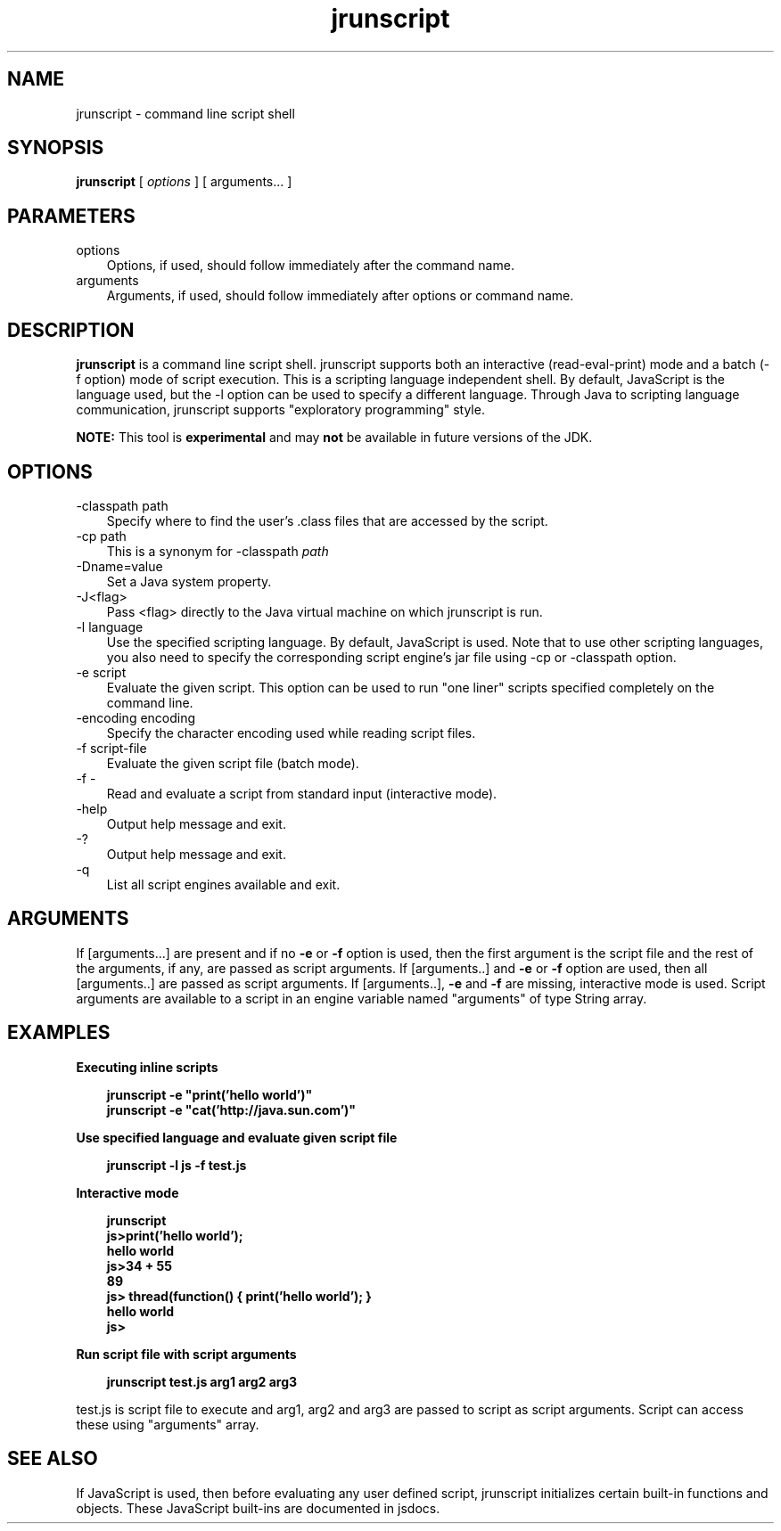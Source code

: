 .'" t
." Copyright 2006 Sun Microsystems, Inc.  All Rights Reserved.
." DO NOT ALTER OR REMOVE COPYRIGHT NOTICES OR THIS FILE HEADER.
."
." This code is free software; you can redistribute it and/or modify it
." under the terms of the GNU General Public License version 2 only, as
." published by the Free Software Foundation.
."
." This code is distributed in the hope that it will be useful, but WITHOUT
." ANY WARRANTY; without even the implied warranty of MERCHANTABILITY or
." FITNESS FOR A PARTICULAR PURPOSE.  See the GNU General Public License
." version 2 for more details (a copy is included in the LICENSE file that
." accompanied this code).
."
." You should have received a copy of the GNU General Public License version
." 2 along with this work; if not, write to the Free Software Foundation,
." Inc., 51 Franklin St, Fifth Floor, Boston, MA 02110-1301 USA.
."
." Please contact Sun Microsystems, Inc., 4150 Network Circle, Santa Clara,
." CA 95054 USA or visit www.sun.com if you need additional information or
." have any questions.
." ` 
.TH jrunscript 1 "06 Aug 2006"
." Generated by html2man

.LP
.SH NAME
jrunscript \- command line script shell
.LP
.SH "SYNOPSIS"
.LP

.LP
.nf
\f3
.fl
\fP\f3jrunscript\fP [ \f2options\fP ] [ arguments... ]
.fl
.fi

.LP
.SH "PARAMETERS"
.LP

.LP
.TP 3
options 
Options, if used, should follow immediately after the command name. 
.TP 3
arguments 
Arguments, if used, should follow immediately after options or command name. 
.LP
.SH "DESCRIPTION"
.LP

.LP
.LP
\f3jrunscript\fP is a command line script shell. jrunscript supports both an interactive (read\-eval\-print) mode and a batch (\-f option) mode of script execution. This is a scripting language independent shell. By default, JavaScript is the language used, but the \-l option can be used to specify a different language. Through Java to scripting language communication, jrunscript supports "exploratory programming" style.
.LP
.LP
\f3NOTE:\fP This tool is \f3experimental\fP and may \f3not\fP be available in future versions of the JDK.
.LP
.SH "OPTIONS"
.LP

.LP
.TP 3
\-classpath path 
Specify where to find the user's .class files that are accessed by the script. 
.TP 3
\-cp path 
This is a synonym for \-classpath \f2path\fP 
.TP 3
\-Dname=value 
Set a Java system property. 
.TP 3
\-J<flag> 
Pass <flag> directly to the Java virtual machine on which jrunscript is run. 
.TP 3
\-l language 
Use the specified scripting language. By default, JavaScript is used. Note that to use other scripting languages, you also need to specify the corresponding script engine's jar file using \-cp or \-classpath option. 
.TP 3
\-e script 
Evaluate the given script. This option can be used to run "one liner" scripts specified completely on the command line. 
.TP 3
\-encoding encoding 
Specify the character encoding used while reading script files. 
.TP 3
\-f script\-file 
Evaluate the given script file (batch mode). 
.TP 3
\-f \- 
Read and evaluate a script from standard input (interactive mode). 
.TP 3
\-help\  
Output help message and exit. 
.TP 3
\-?\  
Output help message and exit. 
.TP 3
\-q\  
List all script engines available and exit. 
.LP
.SH "ARGUMENTS"
.LP
.LP
If [arguments...] are present and if no \f3\-e\fP or \f3\-f\fP option is used, then the first argument is the script file and the rest of the arguments, if any, are passed as script arguments. If [arguments..] and \f3\-e\fP or \f3\-f\fP option are used, then all [arguments..] are passed as script arguments. If [arguments..], \f3\-e\fP and \f3\-f\fP are missing, interactive mode is used. Script arguments are available to a script in an engine variable named "arguments" of type String array.
.LP
.SH "EXAMPLES"
.LP
\f3Executing inline scripts\fP
.LP
.RS 3

.LP
.nf
\f3
.fl
jrunscript \-e "print('hello world')"
.fl
jrunscript \-e "cat('http://java.sun.com')"
.fl
\fP
.fi
.RE

.LP
\f3Use specified language and evaluate given script file\fP
.LP
.RS 3

.LP
.nf
\f3
.fl
jrunscript \-l js \-f test.js
.fl
\fP
.fi
.RE

.LP
\f3Interactive mode\fP
.LP
.RS 3

.LP
.nf
\f3
.fl
jrunscript
.fl
js>print('hello world');
.fl
hello world
.fl
js>34 + 55
.fl
89
.fl
js> thread(function() { print('hello world'); }
.fl
hello world
.fl
js>
.fl
\fP
.fi
.RE

.LP
\f3Run script file with script arguments\fP
.LP
.RS 3

.LP
.nf
\f3
.fl
jrunscript test.js arg1 arg2 arg3
.fl
\fP
.fi
.RE

.LP
test.js is script file to execute and arg1, arg2 and arg3 are passed to script as script arguments. Script can access these using "arguments" array.  
.SH "SEE ALSO"
.LP
.LP
If JavaScript is used, then before evaluating any user defined script, jrunscript initializes certain built\-in functions and objects. These JavaScript built\-ins are documented in jsdocs.
.LP

.LP
 
